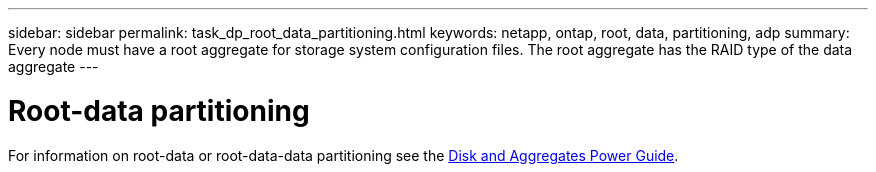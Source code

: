 ---
sidebar: sidebar
permalink: task_dp_root_data_partitioning.html
keywords: netapp, ontap, root, data, partitioning, adp
summary: Every node must have a root aggregate for storage system configuration files. The root aggregate has the RAID type of the data aggregate
---

= Root-data partitioning
:toc: macro
:toclevels: 1
:hardbreaks:
:nofooter:
:icons: font
:linkattrs:
:imagesdir: ./media/

[.lead]

//Ghosted in 9.9.1

For information on root-data or root-data-data partitioning see the https://docs.netapp.com/ontap-9/topic/com.netapp.doc.dot-cm-psmg/home.html[Disk and Aggregates Power Guide].

